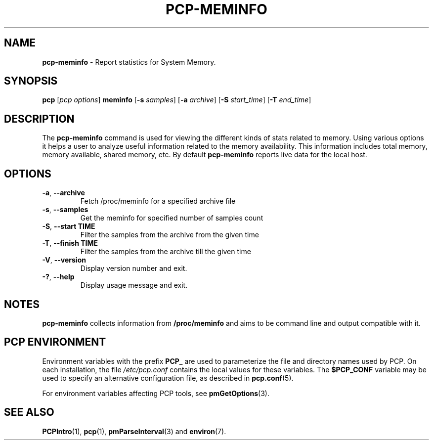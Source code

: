 '\"! tbl | mmdoc
'\"macro stdmacro
.\"
.\" Copyright (c) 2023 Oracle and/or its affiliates.
.\" DO NOT ALTER OR REMOVE COPYRIGHT NOTICES OR THIS FILE HEADER.
.\"
.\" This program is free software; you can redistribute it and/or modify it
.\" under the terms of the GNU General Public License as published by the
.\" Free Software Foundation; either version 2 of the License, or (at your
.\" option) any later version.
.\"
.\" This program is distributed in the hope that it will be useful, but
.\" WITHOUT ANY WARRANTY; without even the implied warranty of MERCHANTABILITY
.\" or FITNESS FOR A PARTICULAR PURPOSE.  See the GNU General Public License
.\" for more details.
.\"
.TH PCP-MEMINFO 1 "PCP" "Performance Co-Pilot"
.SH NAME
\f3pcp-meminfo\f1 \- Report statistics for System Memory.
.SH SYNOPSIS
\f3pcp\f1
[\f2pcp\ options\f1]
\f3meminfo\f1
[\f3\-s\f1 \f2samples\f1]
[\f3\-a\f1 \f2archive\f1]
[\f3\-S\f1 \f2start_time\f1]
[\f3\-T\f1 \f2end_time\f1]
.SH DESCRIPTION
The
.B pcp-meminfo
command is used for viewing the different kinds of stats related to memory.
Using various options it helps a user to analyze useful information related to
the memory availability.
This information includes total memory, memory available, shared memory, etc.
By default
.B pcp-meminfo
reports live data for the local host.
.SH OPTIONS
.TP
\fB\-a\fP, \fB\-\-archive\fP
Fetch /proc/meminfo for a specified archive file
.TP
\fB\-s\fP, \fB\-\-samples\fP
Get the meminfo for specified number of samples count
.TP
\fB\-S\fP, \fB\-\-start TIME\fP
Filter the samples from the archive from the given time
.TP
\fB\-T\fP, \fB\-\-finish TIME\fP
Filter the samples from the archive till the given time
.TP
\fB\-V\fR, \fB\-\-version\fR
Display version number and exit.
.TP
\fB\-?\fR, \fB\-\-help\fR
Display usage message and exit.
.SH NOTES
.B pcp-meminfo
collects information from
.BR /proc/meminfo
and aims to be command line and output compatible with it.
.SH PCP ENVIRONMENT
Environment variables with the prefix \fBPCP_\fP are used to parameterize
the file and directory names used by PCP.
On each installation, the
file \fI/etc/pcp.conf\fP contains the local values for these variables.
The \fB$PCP_CONF\fP variable may be used to specify an alternative
configuration file, as described in \fBpcp.conf\fP(5).
.PP
For environment variables affecting PCP tools, see \fBpmGetOptions\fP(3).
.SH SEE ALSO
.BR PCPIntro (1),
.BR pcp (1),
.BR pmParseInterval (3)
and
.BR environ (7).


